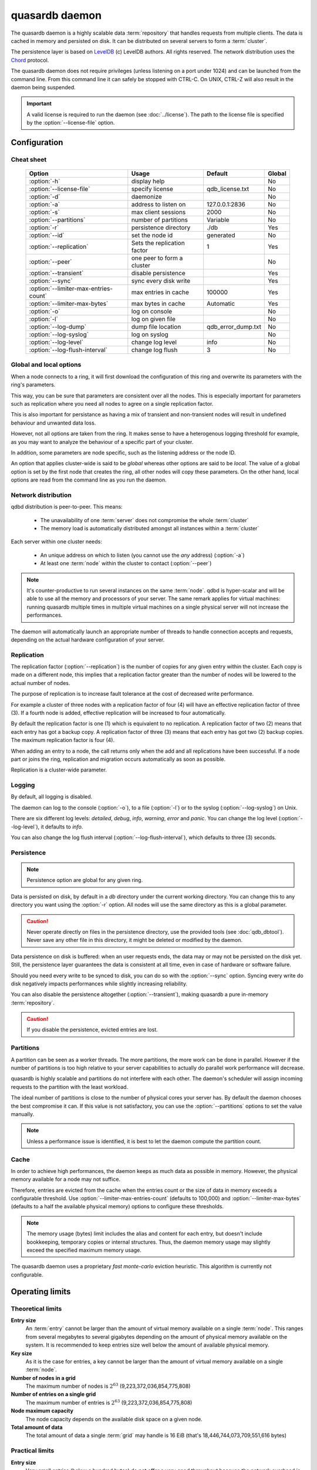 quasardb daemon
***************

The quasardb daemon is a highly scalable data :term:`repository` that handles requests from multiple clients.  The data is cached in memory and persisted on disk. It can be distributed on several servers to form a :term:`cluster`.

The persistence layer is based on `LevelDB <http://code.google.com/p/leveldb/>`_ (c) LevelDB authors. All rights reserved.
The network distribution uses the `Chord <http://pdos.csail.mit.edu/chord/>`_ protocol.

The quasardb daemon does not require privileges (unless listening on a port under 1024) and can be launched from the command line. From this command line it can safely be stopped with CTRL-C. On UNIX, CTRL-Z will also result in the daemon being suspended.

.. important::
    A valid license is required to run the daemon (see :doc:`../license`). The path to the license file is specified by the :option:`--license-file` option.

Configuration
=============

.. program:: qdbd

Cheat sheet
-----------

 ===================================== ============================ =================== ============
                Option                               Usage               Default           Global
 ===================================== ============================ =================== ============
 :option:`-h`                          display help                                         No
 :option:`--license-file`              specify license              qdb_license.txt         No
 :option:`-d`                          daemonize                                            No
 :option:`-a`                          address to listen on         127.0.0.1:2836          No
 :option:`-s`                          max client sessions          2000                    No
 :option:`--partitions`                number of partitions         Variable                No
 :option:`-r`                          persistence directory        ./db                    Yes
 :option:`--id`                        set the node id              generated               No
 :option:`--replication`               Sets the replication factor  1                       Yes
 :option:`--peer`                      one peer to form a cluster                           No
 :option:`--transient`                 disable persistence                                  Yes
 :option:`--sync`                      sync every disk write                                Yes
 :option:`--limiter-max-entries-count` max entries in cache         100000                  Yes
 :option:`--limiter-max-bytes`         max bytes in cache           Automatic               Yes
 :option:`-o`                          log on console                                       No
 :option:`-l`                          log on given file                                    No
 :option:`--log-dump`                  dump file location           qdb_error_dump.txt      No
 :option:`--log-syslog`                log on syslog                                        No
 :option:`--log-level`                 change log level             info                    No
 :option:`--log-flush-interval`        change log flush             3                       No
 ===================================== ============================ =================== ============

Global and local options
------------------------

When a node connects to a ring, it will first download the configuration of this ring and overwrite its parameters with the ring's parameters.

This way, you can be sure that parameters are consistent over all the nodes. This is especially important for parameters such as replication where you need all nodes to agree on a single replication factor.

This is also important for persistance as having a mix of transient and non-transient nodes will result in undefined behaviour and unwanted data loss.

However, not all options are taken from the ring. It makes sense to have a heterogenous logging threshold for example, as you may want to analyze the behaviour of a specific part of your cluster.

In addition, some parameters are node specific, such as the listening address or the node ID.

An option that applies cluster-wide is said to be *global* whereas other options are said to be *local*. The value of a global option is set by the first node that creates the ring, all other nodes will copy these parameters. On the other hand, local options are read from the command line as you run the daemon.

Network distribution
--------------------

qdbd distribution is peer-to-peer. This means:

    * The unavailability of one :term:`server` does not compromise the whole :term:`cluster`
    * The memory load is automatically distributed amongst all instances within a :term:`cluster`

Each server within one cluster needs:

    * An unique address on which to listen (you cannot use the *any* address) (:option:`-a`)
    * At least one :term:`node` within the cluster to contact (:option:`--peer`)

.. note::
    It's counter-productive to run several instances on the same :term:`node`.
    qdbd is hyper-scalar and will be able to use all the memory and processors of your server.
    The same remark applies for virtual machines: running quasardb multiple times in multiple virtual machines on a single physical server will not increase the performances.

The daemon will automatically launch an appropriate number of threads to handle connection accepts and requests,
depending on the actual hardware configuration of your server.

Replication
-----------

The replication factor (:option:`--replication`) is the number of copies for any given entry within the cluster. Each copy is made on a different node, this implies that a replication factor greater than the number of nodes will be lowered to the actual number of nodes.

The purpose of replication is to increase fault tolerance at the cost of decreased write performance.

For example a cluster of three nodes with a replication factor of four (4) will have an effective replication factor of three (3). If a fourth node is added, effective replication will be increased to four automatically.

By default the replication factor is one (1) which is equivalent to no replication. A replication factor of two (2) means that each entry has got a backup copy. A replication factor of three (3) means that each entry has got two (2) backup copies. The maximum replication factor is four (4).

When adding an entry to a node, the call returns only when the add and all replications have been successful. If a node part or joins the ring, replication and migration occurs automatically as soon as possible.

Replication is a cluster-wide parameter.

Logging
-------

By default, all logging is disabled.

The daemon can log to the console (:option:`-o`), to a file (:option:`-l`) or to the syslog (:option:`--log-syslog`) on Unix.

There are six different log levels: `detailed`, `debug`, `info`, `warning`, `error` and `panic`. You can change the log level (:option:`--log-level`), it defaults to `info`.

You can also change the log flush interval (:option:`--log-flush-interval`), which defaults to three (3) seconds.

Persistence
-----------

.. note::
    Persistence option are global for any given ring.

Data is persisted on disk, by default in a `db` directory under the current working directory. You can change this to any directory you want using the :option:`-r` option. All nodes will use the same directory as this is a global parameter.

.. caution::
    Never operate directly on files in the persistence directory, use the provided tools (see :doc:`qdb_dbtool`). Never save any other file in this directory, it might be deleted or modified by the daemon.

Data persistence on disk is buffered: when an user requests ends, the data may or may not be persisted on the disk yet. Still, the persistence layer guarantees the data is consistent at all time, even in case of hardware or software failure.

Should you need every write to be synced to disk, you can do so with the :option:`--sync` option. Syncing every write do disk negatively impacts performances while slightly increasing reliability.

You can also disable the persistence altogether (:option:`--transient`), making quasardb a pure in-memory :term:`repository`.

.. caution::
    If you disable the persistence, evicted entries are lost.

Partitions
----------

A partition can be seen as a worker threads. The more partitions, the more work can be done in parallel. However if the number of partitions is too high relative to your server capabilities to actually do parallel work performance will decrease.

quasardb is highly scalable and partitions do not interfere with each other. The daemon's scheduler will assign incoming requests to the partition
with the least workload.

The ideal number of partitions is close to the number of physical cores your server has. By default the daemon chooses the best compromise it can. If this value is not satisfactory, you can use the :option:`--partitions` options to set the value manually.

.. note::
    Unless a performance issue is identified, it is best to let the daemon compute the partition count.

Cache
-----

In order to achieve high performances, the daemon keeps as much data as possible in memory. However, the physical memory available for a node may not suffice.

Therefore, entries are evicted from the cache when the entries count or the size of data in memory exceeds a configurable threshold.
Use :option:`--limiter-max-entries-count` (defaults to 100,000) and :option:`--limiter-max-bytes` (defaults to a half the available physical memory) options to configure these thresholds.

.. note::
    The memory usage (bytes) limit includes the alias and content for each entry, but doesn't include bookkeeping, temporary copies or internal structures. Thus, the daemon memory usage may slightly exceed the specified maximum memory usage.

The quasardb daemon uses a proprietary *fast monte-carlo* eviction heuristic. This algorithm is currently not configurable.

Operating limits
================

Theoretical limits
------------------

**Entry size**
    An :term:`entry` cannot be larger than the amount of virtual memory available on a single :term:`node`. This ranges from several megabytes to several gigabytes depending on the amount of physical memory available on the system. It is recommended to keep entries size well below the amount of available physical memory.

**Key size**
    As it is the case for entries, a key cannot be larger than the amount of virtual memory available on a single :term:`node`.

**Number of nodes in a grid**
    The maximum number of nodes is :math:`2^{63}` (9,223,372,036,854,775,808)

**Number of entries on a single grid**
    The maximum number of entries is :math:`2^{63}` (9,223,372,036,854,775,808)

**Node maximum capacity**
    The node capacity depends on the available disk space on a given node.

**Total amount of data**
    The total amount of data a single :term:`grid` may handle is 16 EiB (that's 18,446,744,073,709,551,616 bytes)

Practical limits
----------------

**Entry size**
    Very small entries (below a hundred bytes) do not offer a very good throughput because the network overhead is larger than the payload. This is a limitation of TCP.
    Very large entries (larger than 10% of the node RAM) impact performance negatively and are probably not optimal to store on a quasardb :term:`cluster` "as is". It is generally recommended to slice very large entries in smaller entries and handle reassembly in the client program.
    If you have a lot of RAM (several gigabytes per :term:`node`) do not be afraid to add large entries to a quasardb :term:`cluster`.
    For optimal performance, it's better if the "hot data" - the data that is frequently acceded - can fit in RAM.

**Simultaneous clients**
    A single instance can serve thousands of clients simultaneously.
    The actual limit is the network bandwidth, not the server.
    You can set the :option:`-s` to a higher number to handle more simultaneous clients per :term:`node`.
    Also you should make sure the clients connects to the nodes of the cluster in a load-balanced fashion.

.. _qdbd-parameters-reference:

Parameters reference
====================

Parameters can be supplied in any order and are prefixed with ``--``.
The arguments format is parameter dependent.

Instance specific parameters only apply to the instance ran while global parameters are for the whole ring. Global parameters are applied when the first instance of a ring is launched.

Instance specific
--------------------

.. option:: -h, --help

    Displays basic usage information.

    Example
        To display the online help, type: ::

            qdbd --help

.. option:: --license-file

    Specifies the location of the license file. A valid license is required to run the daemon (see :doc:`../license`).

    Argument
        The path to a valid license file.

    Default value
        qdb_license.txt

    Example
        Load the license from license.txt::

            qdbd --license-file=license.txt

.. option:: -d, --daemonize

    Runs the server as a daemon (UNIX only). In this mode, the process will fork and prevent console interactions. This is the recommended running mode for UNIX environments.

    Example
        To run as a daemon::

            qdbd -d

.. note::
    Logging to the console is not allowed when running as a daemon.

.. option:: -a <address>:<port>, --address=<address>:<port>

    Specifies the address and port on which the :term:`server` will listen.

    Argument
        A string representing one address the :term:`server` listens on and a port. The address string can be a host name or an IP address.

    Default value
        127.0.0.1:2836, the IPv4 localhost and the port 2836

    Example
        Listen on localhost and the port 5910::

            qdbd --address=localhost:5910

.. note::
    The unspecified address (0.0.0.0 for IPv4, :: for IPv6) is not allowed.

.. option:: -s <count>, --sessions=<count>

    Specifies the number of simultaneous sessions per partition.

    Argument
        A number greater or equal to fifty (50) representing the number of allowed simultaneous sessions.

    Default value
        2,000

    Example
        Allow 10,000 simultaneous session::

            qdbd --sessions=10000

.. note::
    The sessions count determines the number of simultaneous clients the server may handle at any given time.
    Increasing the value increases the memory load. The total number of sessions depends on the number of partitions.
    If you have two partitions and 2,000 sessions per partitions, then the total number of sessions is 4,000.
    Values below 50 are ignored.

.. option:: --partitions=<count>

    Specifies the number of partitions.

    Argument
        A number greater or equal to one (1) representing the number of partitions.

    Default value
        Hardware dependant. Cannot be less than 1.

    Example
        Have 10 partitions::

            qdbd --partitions=10

.. note::
    The number of partitions directly impacts the server scalability. If this number is too low, scalability will be
    negatively impacted. If this number is too high respective to the capabilities of the server, performances will be
    negatively impacted.
    By default the daemon attemps to compute a good values, but in some scenarii this value may be invalid.

.. option:: --idle-duration=<duration>

    Sets the timeout after which inactive session will be considered for termination.

    Argument
        An integer representing the number of seconds after which an idle session will be considered for termination.

    Default value
        300 (300 seconds, 5 minutes)

    Example
        Set the timeout to one minute::

            qdbd --idle-duration=60

.. option:: --request-timeout=<timeout>

    Sets the timeout after which a request from the server to another server must be considered to have timed out.

    Argument
        An integer representing the number of seconds after which a request must be considered to have timed out.

    Default value
        60 (60 seconds, 1 minute)

    Example
        Set the timeout to two minutes::

            qdbd --request-timeout=120

.. option:: --id=<id string>

    Sets the node ID.

    Argument
        A string in the form hex-hex-hex-hex, where hex is an hexadecimal number lower than 2^64, representing
        the 256-bit ID to use. This value may not be zero (0-0-0-0).

    Default value
        Unique random value.

    Example
        Set the node ID to 1-a-2-b::

            qdbd --id=1-a-2-b

.. note::
    Having two nodes with the same ID on the ring leads to undefined behaviour. By default the daemon generates
    an ID that is guaranteed to be unique on any given ring. This function's purpose is to modify the topology of
    the ring, should the topology be unsatisfactory.

.. option:: --peer=<address>:<port>

    The address and port of a peer to which to connect within the :term:`cluster`. It can be any :term:`server` belonging to the :term:`cluster`.

    Argument
        The address and port of a machines where a quasardb daemon is running. The address string can be a host name or an IP address.

    Default value
        None

    Example
        Join a :term:`cluster` where the machine 192.168.1.1 listening on the port 2836 is already connected::

            qdbd --peer=192.168.1.1:2836

.. option:: --log-dump

    Specifies the dump file location. The dump file is a text file that is written to when quasardb detects a critical error.

    Argument
        A string representing a path to a dump file.

    Default
        qdb_error_dump.txt

    Example
        Dump to /var/log/qdb_error_dump.log::

            qdb --log-dump=/var/log/qdb_error_dump.log

.. option:: -o, --log-console

    Activates logging on the console.

.. option:: -l <path>, --log-file=<path>

    Activates logging to one or several files.

    Argument
        A string representing one (or several) path(s) to the log file(s).

    Example
        Log in /var/log/qdbd.log: ::

            qdbd --log-file=/var/log/qdbd.log

.. option:: --log-syslog

    *UNIX only*, activates logging to syslog.

.. option:: --log-level=<value>

    Specifies the log verbosity.

    Argument
        A string representing the amount of logging required. Must be one of:

        * `detailed` (most output)
        * `debug`
        * `info`
        * `warning`
        * `error`
        * `panic` (least output)

    Default value
        `info`

    Example
        Request a `debug` level logging::

            qdbd --log-level=debug

.. option:: --log-flush-interval=<delay>

    How frequently log messages are flushed to output, in seconds.

    Argument
        An integer representing the number of seconds between each flush.

    Default value
        3

    Example
        Flush the log every minute::

            qdbd --log-flush-interval=60

Global
----------


.. option:: --replication=<factor>

    Specifies the replication factor (global parameter).

    Argument
        A positive integer between 1 and 4 (inclusive) specifying the replication factor

    Default value
        1 (replication disabled)

    Example
        Have one copy of every entry in the cluster::

            qdbd --replication=2

.. option:: --transient

    Disable persistence. Evicted data is lost when qdbd is :term:`transient`.

.. option:: -r <path>, --root=<path>

    Specifies the directory where data will be persisted for the node where the process has been launched.

    Argument
        A string representing a full path to the directory where data will be persisted.

    Default value
        The "db" subdirectory relative to the current working directory.

    Example
        Persist data in /var/quasardb/db ::

            qdbd --root=/var/quasardb/db

.. note::
    Although this parameter is global, the directory refers to the local node of each instance.

.. option:: --sync

    Sync every disk write. By default, disk writes are buffered. This option disables the buffering and makes sure every write is synced to disk. (global parameter)

.. note::
    This option increases reliability at the cost of performances.


.. option:: --limiter-max-bytes=<value>

   The maximum usable memory by entries, in bytes. Entries will be evicted as needed to enforce this limit. The alias length as well
   as the content size are both accounted to measure the actual size of entries in memory.
   The :term:`server` may use more than the specified amount of memory because of internal data structures and temporary copies. (global parameter)

   Argument
        An integer representing the maximum size, in bytes, of the entries in memory.

   Default value
        0 (automatic, half the available physical memory).

   Example
       To allow only 100 kiB of entries::

            qdbd --limiter-max-bytes=102400

       To allow up to 8 GiB::

            qdbd --limiter-max-bytes=8589934592

.. note::
    Setting this value too high may lead to `trashing <http://en.wikipedia.org/wiki/Thrashing_%28computer_science%29>`_.


.. option:: --limiter-max-entries-count=<count>

    The maximum number of entries allowed in memory. Entries will be evicted as needed to enforce this limit.

    Argument
        An integer representing the maximum number of entries allowed in memory.

    Default value
        100,000

    Example
        To keep the number of entries in memory below 101::

            qdbd --limiter-max-entries=100

.. note::
    Setting this value too low may cause the :term:`server` to spend more time evicting entries than processing requests.


